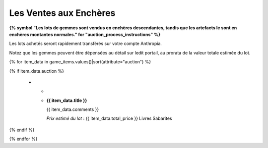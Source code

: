 Les Ventes aux Enchères
=============================================

**{% symbol "Les lots de gemmes sont vendus en enchères descendantes, tandis que les artefacts le sont en enchères montantes normales." for "auction_process_instructions" %}**

Les lots achetés seront rapidement transférés sur votre compte Anthropia.

Notez que les gemmes peuvent être dépensées au détail sur ledit portail, au prorata de la valeur totale estimée du lot.


.. list-table::
   :widths: 20 80
   :header-rows: 1

   * - Image
     - Description

{% for item_data in game_items.values()|sort(attribute="auction") %}

{% if item_data.auction %}

   *
     -
       ..  image:: ../../{{ item_data.image }}
         :align: center
         :width: 3cm
     - **{{ item_data.title }}**

       .. raw:: pdf

          Spacer 0 20

       {{ item_data.comments }}

       .. raw:: pdf

          Spacer 0 20

       *Prix estimé du lot* : {{ item_data.total_price }} Livres Sabarites

{% endif %}

{% endfor %}

